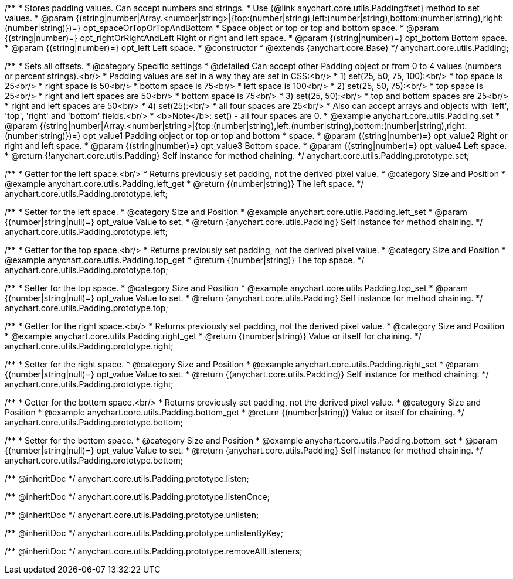 /**
 * Stores padding values. Can accept numbers and strings.
 * Use {@link anychart.core.utils.Padding#set} method to set values.
 * @param {(string|number|Array.<number|string>|{top:(number|string),left:(number|string),bottom:(number|string),right:(number|string)})=} opt_spaceOrTopOrTopAndBottom
 *    Space object or top or top and bottom space.
 * @param {(string|number)=} opt_rightOrRightAndLeft Right or right and left space.
 * @param {(string|number)=} opt_bottom Bottom space.
 * @param {(string|number)=} opt_left Left space.
 * @constructor
 * @extends {anychart.core.Base}
 */
anychart.core.utils.Padding;

//----------------------------------------------------------------------------------------------------------------------
//
//  anychart.core.utils.Padding.prototype.set
//
//----------------------------------------------------------------------------------------------------------------------

/**
 * Sets all offsets.
 * @category Specific settings
 * @detailed Can accept other Padding object or from 0 to 4 values (numbers or percent strings).<br/>
 * Padding values are set in a way they are set in CSS:<br/>
 * 1) set(25, 50, 75, 100):<br/>
 *    top space is 25<br/>
 *    right space is 50<br/>
 *    bottom space is 75<br/>
 *    left space is 100<br/>
 * 2) set(25, 50, 75):<br/>
 *    top space is 25<br/>
 *    right and left spaces are 50<br/>
 *    bottom space is 75<br/>
 * 3) set(25, 50):<br/>
 *    top and bottom spaces are 25<br/>
 *    right and left spaces are 50<br/>
 * 4) set(25):<br/>
 *    all four spaces are 25<br/>
 * Also can accept arrays and objects with 'left', 'top', 'right' and 'bottom' fields.<br/>
 * <b>Note</b>: set() - all four spaces are 0.
 * @example anychart.core.utils.Padding.set
 * @param {(string|number|Array.<number|string>|{top:(number|string),left:(number|string),bottom:(number|string),right:(number|string)})=} opt_value1 Padding object or top or top and bottom
 *    space.
 * @param {(string|number)=} opt_value2 Right or right and left space.
 * @param {(string|number)=} opt_value3 Bottom space.
 * @param {(string|number)=} opt_value4 Left space.
 * @return {!anychart.core.utils.Padding} Self instance for method chaining.
 */
anychart.core.utils.Padding.prototype.set;

//----------------------------------------------------------------------------------------------------------------------
//
//  anychart.core.utils.Padding.prototype.left
//
//----------------------------------------------------------------------------------------------------------------------

/**
 * Getter for the left space.<br/>
 * Returns previously set padding, not the derived pixel value.
 * @category Size and Position
 * @example anychart.core.utils.Padding.left_get
 * @return {(number|string)} The left space.
 */
anychart.core.utils.Padding.prototype.left;

/**
 * Setter for the left space.
 * @category Size and Position
 * @example anychart.core.utils.Padding.left_set
 * @param {(number|string|null)=} opt_value Value to set.
 * @return {anychart.core.utils.Padding} Self instance for method chaining.
 */
anychart.core.utils.Padding.prototype.left;

//----------------------------------------------------------------------------------------------------------------------
//
//  anychart.core.utils.Padding.prototype.top
//
//----------------------------------------------------------------------------------------------------------------------

/**
 * Getter for the top space.<br/>
 * Returns previously set padding, not the derived pixel value.
 * @category Size and Position
 * @example anychart.core.utils.Padding.top_get
 * @return {(number|string)} The top space.
 */
anychart.core.utils.Padding.prototype.top;

/**
 * Setter for the top space.
 * @category Size and Position
 * @example anychart.core.utils.Padding.top_set
 * @param {(number|string|null)=} opt_value Value to set.
 * @return {anychart.core.utils.Padding} Self instance for method chaining.
 */
anychart.core.utils.Padding.prototype.top;

//----------------------------------------------------------------------------------------------------------------------
//
//  anychart.core.utils.Padding.prototype.right
//
//----------------------------------------------------------------------------------------------------------------------

/**
 * Getter for the right space.<br/>
 * Returns previously set padding, not the derived pixel value.
 * @category Size and Position
 * @example anychart.core.utils.Padding.right_get
 * @return {(number|string)} Value or itself for chaining.
 */
anychart.core.utils.Padding.prototype.right;

/**
 * Setter for the right space.
 * @category Size and Position
 * @example anychart.core.utils.Padding.right_set
 * @param {(number|string|null)=} opt_value Value to set.
 * @return {(anychart.core.utils.Padding)} Self instance for method chaining.
 */
anychart.core.utils.Padding.prototype.right;

//----------------------------------------------------------------------------------------------------------------------
//
//  anychart.core.utils.Padding.prototype.bottom
//
//----------------------------------------------------------------------------------------------------------------------

/**
 * Getter for the bottom space.<br/>
 * Returns previously set padding, not the derived pixel value.
 * @category Size and Position
 * @example anychart.core.utils.Padding.bottom_get
 * @return {(number|string)} Value or itself for chaining.
 */
anychart.core.utils.Padding.prototype.bottom;

/**
 * Setter for the bottom space.
 * @category Size and Position
 * @example anychart.core.utils.Padding.bottom_set
 * @param {(number|string|null)=} opt_value Value to set.
 * @return {anychart.core.utils.Padding} Self instance for method chaining.
 */
anychart.core.utils.Padding.prototype.bottom;

/** @inheritDoc */
anychart.core.utils.Padding.prototype.listen;

/** @inheritDoc */
anychart.core.utils.Padding.prototype.listenOnce;

/** @inheritDoc */
anychart.core.utils.Padding.prototype.unlisten;

/** @inheritDoc */
anychart.core.utils.Padding.prototype.unlistenByKey;

/** @inheritDoc */
anychart.core.utils.Padding.prototype.removeAllListeners;